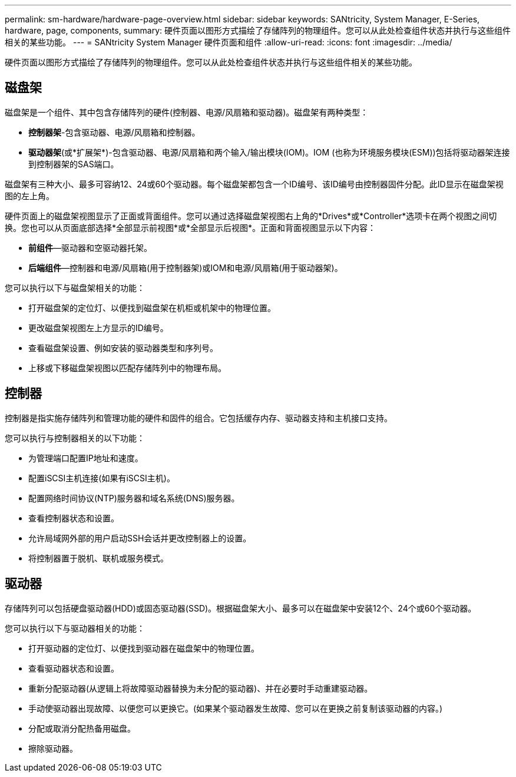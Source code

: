 ---
permalink: sm-hardware/hardware-page-overview.html 
sidebar: sidebar 
keywords: SANtricity, System Manager, E-Series, hardware, page, components, 
summary: 硬件页面以图形方式描绘了存储阵列的物理组件。您可以从此处检查组件状态并执行与这些组件相关的某些功能。 
---
= SANtricity System Manager 硬件页面和组件
:allow-uri-read: 
:icons: font
:imagesdir: ../media/


[role="lead"]
硬件页面以图形方式描绘了存储阵列的物理组件。您可以从此处检查组件状态并执行与这些组件相关的某些功能。



== 磁盘架

磁盘架是一个组件、其中包含存储阵列的硬件(控制器、电源/风扇箱和驱动器)。磁盘架有两种类型：

* *控制器架*-包含驱动器、电源/风扇箱和控制器。
* *驱动器架*(或*扩展架*)-包含驱动器、电源/风扇箱和两个输入/输出模块(IOM)。IOM (也称为环境服务模块(ESM))包括将驱动器架连接到控制器架的SAS端口。


磁盘架有三种大小、最多可容纳12、24或60个驱动器。每个磁盘架都包含一个ID编号、该ID编号由控制器固件分配。此ID显示在磁盘架视图的左上角。

硬件页面上的磁盘架视图显示了正面或背面组件。您可以通过选择磁盘架视图右上角的*Drives*或*Controller*选项卡在两个视图之间切换。您也可以从页面底部选择*全部显示前视图*或*全部显示后视图*。正面和背面视图显示以下内容：

* *前组件*—驱动器和空驱动器托架。
* *后端组件*—控制器和电源/风扇箱(用于控制器架)或IOM和电源/风扇箱(用于驱动器架)。


您可以执行以下与磁盘架相关的功能：

* 打开磁盘架的定位灯、以便找到磁盘架在机柜或机架中的物理位置。
* 更改磁盘架视图左上方显示的ID编号。
* 查看磁盘架设置、例如安装的驱动器类型和序列号。
* 上移或下移磁盘架视图以匹配存储阵列中的物理布局。




== 控制器

控制器是指实施存储阵列和管理功能的硬件和固件的组合。它包括缓存内存、驱动器支持和主机接口支持。

您可以执行与控制器相关的以下功能：

* 为管理端口配置IP地址和速度。
* 配置iSCSI主机连接(如果有iSCSI主机)。
* 配置网络时间协议(NTP)服务器和域名系统(DNS)服务器。
* 查看控制器状态和设置。
* 允许局域网外部的用户启动SSH会话并更改控制器上的设置。
* 将控制器置于脱机、联机或服务模式。




== 驱动器

存储阵列可以包括硬盘驱动器(HDD)或固态驱动器(SSD)。根据磁盘架大小、最多可以在磁盘架中安装12个、24个或60个驱动器。

您可以执行以下与驱动器相关的功能：

* 打开驱动器的定位灯、以便找到驱动器在磁盘架中的物理位置。
* 查看驱动器状态和设置。
* 重新分配驱动器(从逻辑上将故障驱动器替换为未分配的驱动器)、并在必要时手动重建驱动器。
* 手动使驱动器出现故障、以便您可以更换它。(如果某个驱动器发生故障、您可以在更换之前复制该驱动器的内容。)
* 分配或取消分配热备用磁盘。
* 擦除驱动器。

